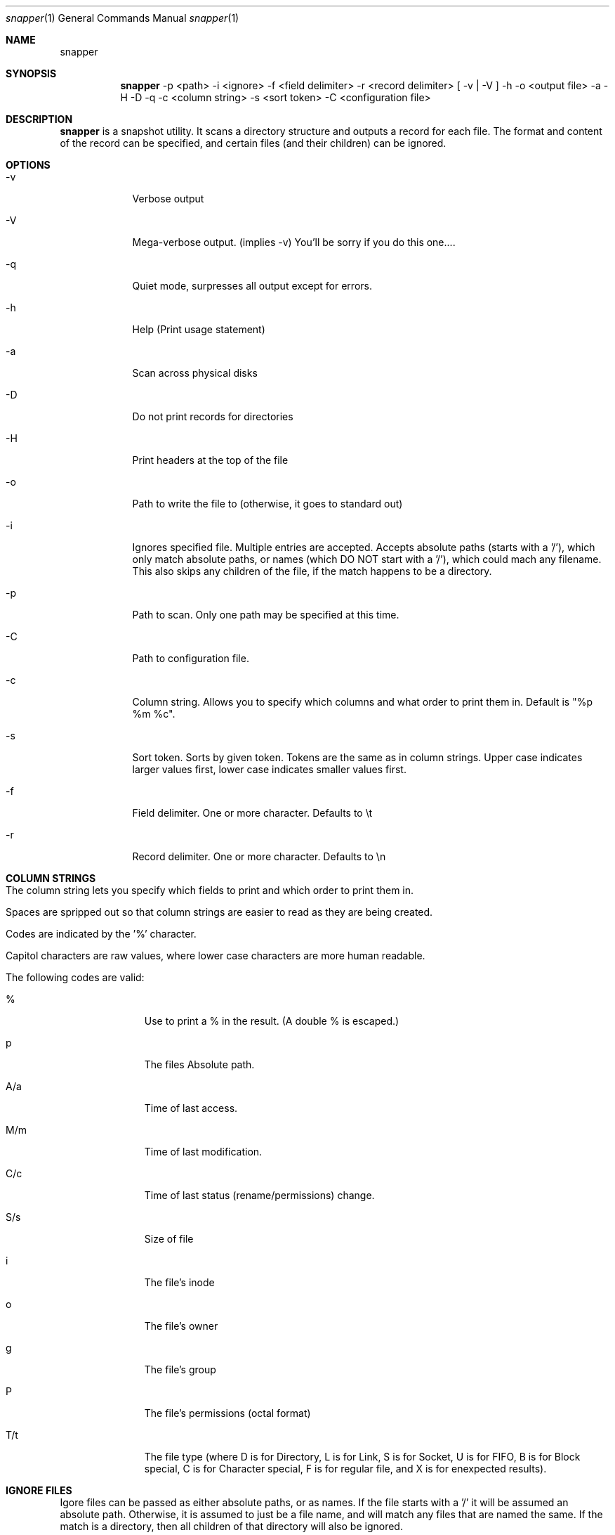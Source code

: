.\"Modified from man(1) of FreeBSD, the NetBSD mdoc.template, and mdoc.samples.
.\"See Also:
.\"man mdoc.samples for a complete listing of options
.\"man mdoc for the short list of editing options
.\"/usr/share/misc/mdoc.template
.Dd 11/6/2008               \" DATE 
.Dt snapper 1      \" Program name and manual section number 
.Os Darwin
.Sh NAME                 \" Section Header - required - don't modify 
.Nm snapper
.Sh SYNOPSIS             \" Section Header - required - don't modify
.Pp
.Nm
-p <path> -i <ignore> -f <field delimiter> -r <record delimiter> [ -v | -V ] -h -o <output file> -a -H -D -q -c <column string> -s <sort token> -C <configuration file>
.Pp
.Pp
.Sh DESCRIPTION          \" Section Header - required - don't modify
.Nm
is a snapshot utility.  It scans a directory structure and outputs a record for each file.  The format and content of the record can be specified, and certain files (and their children) can be ignored.
.Pp
.Pp                      \" Inserts a space
.Sh OPTIONS
.Pp
.Pp
.Bl -tag -width -indent \" Begins a tagged list
.It -v
Verbose output
.It -V
Mega-verbose output. (implies -v)  You'll be sorry if you do this one....
.It -q
Quiet mode, surpresses all output except for errors.
.It -h
Help (Print usage statement)
.It -a
Scan across physical disks
.It -D
Do not print records for directories
.It -H
Print headers at the top of the file
.It -o
Path to write the file to (otherwise, it goes to standard out)
.It -i
Ignores specified file.  Multiple entries are accepted.  Accepts absolute paths (starts with a '/'), which only match absolute paths, or names (which DO NOT start with a '/'), which could mach any filename.  This also skips any children of the file, if the match happens to be a directory.
.It -p
Path to scan.  Only one path may be specified at this time.
.It -C
Path to configuration file.
.It -c
Column string.  Allows you to specify which columns and what order to print them in.  Default is "%p %m %c".
.It -s
Sort token.  Sorts by given token.  Tokens are the same as in column strings.  Upper case indicates larger values first, lower case indicates smaller values first.
.It -f
Field delimiter.  One or more character.  Defaults to \\t
.It -r
Record delimiter.  One or more character.  Defaults to \\n
.El
.Pp
.Pp
.Sh COLUMN STRINGS
.Bl -tag -width
.It The column string lets you specify which fields to print and which order to print them in.
.It Spaces are spripped out so that column strings are easier to read as they are being created.
.It Codes are indicated by the '%' character.
.It Capitol characters are raw values, where lower case characters are more human readable.
.It The following codes are valid:
.Bl -tag -width -indent
.It %
Use to print a % in the result.  (A double % is escaped.)
.It p
The files Absolute path.
.It A/a
Time of last access.
.It M/m
Time of last modification.
.It C/c
Time of last status (rename/permissions) change.
.It S/s
Size of file
.It i
The file's inode
.It o
The file's owner
.It g
The file's group
.It P
The file's permissions (octal format)
.It T/t
The file type (where D is for Directory, L is for Link, S is for Socket, U is for FIFO, B is for Block special, C is for Character special, F is for regular file, and X is for enexpected results).
.El
.El
.Sh IGNORE FILES
.Pp
.Pp
Igore files can be passed as either absolute paths, or as names.  If the file starts with a '/' it will be assumed an absolute path.  Otherwise, it is assumed to just be a file name, and will match any files that are named the same.  If the match is a directory, then all children of that directory will also be ignored.
.Sh CONFIGURATION FILE
.Pp
.Pp
The first release of
.Nm
includes rudimentary support for a configuration file.  The path to the configuration file is passed with the -C option.  Lines that begin with '#' are ignored as comments.  (Note that the '#' must occur in the first position of a line, with nothing, even whitespace before it.)  Spaces are not stripped out, so take care to only use a space if you really mean it.  Boolean keywords take a on, 1, yes, or true to turn them on.  Otherwise, they are turned off.  The following keywords are supported:
.Bl -tag -width -indent
.It pathToScan
The path to scan.  Same as -p above
.It outputPath
The path to output the records to.  Same as -o above
.It printHeaders
Turns on/off printing of the columns at the top.  Same as -h above.
.It fieldDelimiter
Character(s) to print between fields.  Same as -f above.
.It recordDelimiter
Character(s) to print between records.  Same as -r above.
.It sortToken
How to sort the records.  Same as -s above.
.It skipDirectories
Turns on/off skipping of directories.  Same as -D above.
.It allDisks
Turns on/off scanning across all disks.  Same as -a above.
.It verbose
Turns on/off verbose mode.  Same as -v above.
.It quietMode
Turns on/off quiet mode.  Same as -q above.
.El

.\".Sh FILES                \" File used or created by the topic of the man page
.\" .Sh DIAGNOSTICS       \" May not be needed
.\" .Sh BUGS              \" Document known, unremedied bugs 
.\" .Sh HISTORY           \" Document history if command behaves in a unique manner